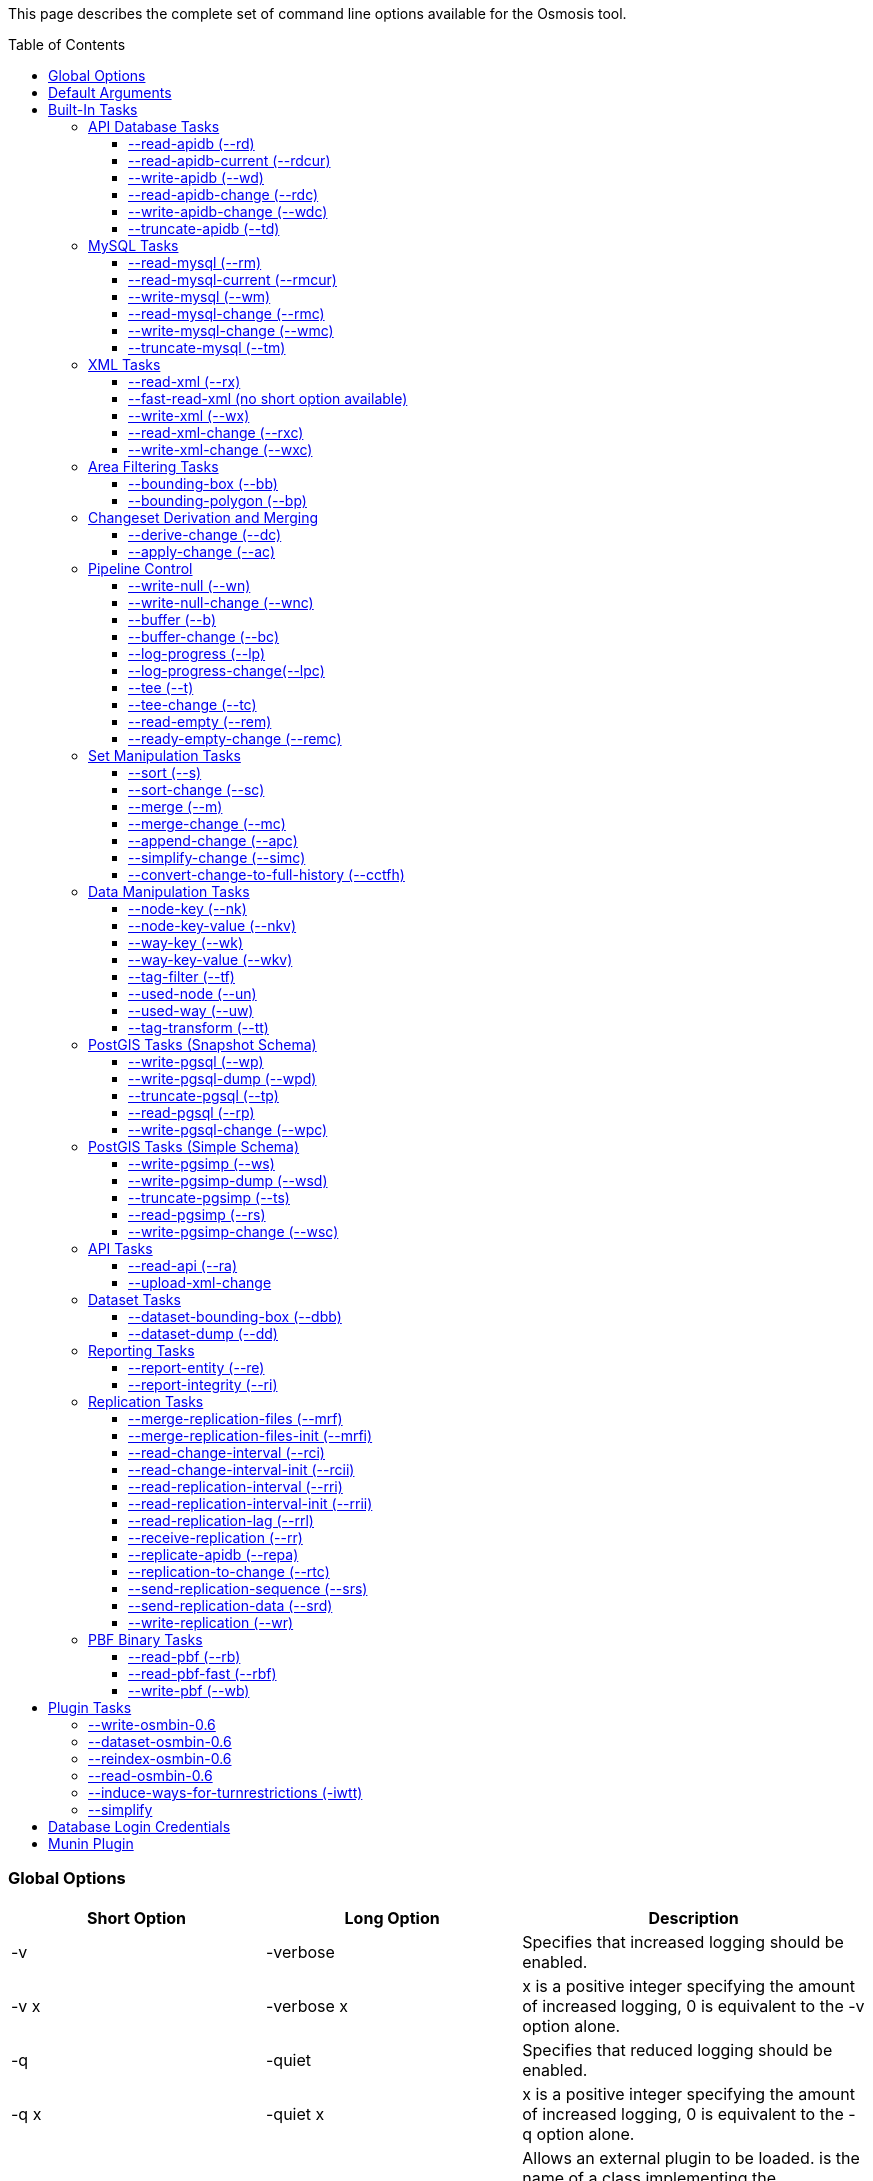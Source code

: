 :toc: macro
:toclevels: 4

This page describes the complete set of command line options available
for the Osmosis tool.

toc::[]

Global Options
~~~~~~~~~~~~~~

[cols=",,",options="header",]
|=======================================================================
|Short Option |Long Option |Description
|-v |-verbose |Specifies that increased logging should be enabled.

|-v x |-verbose x |x is a positive integer specifying the amount of
increased logging, 0 is equivalent to the -v option alone.

|-q |-quiet |Specifies that reduced logging should be enabled.

|-q x |-quiet x |x is a positive integer specifying the amount of
increased logging, 0 is equivalent to the -q option alone.

|-p |-plugin |Allows an external plugin to be loaded. is the name of a
class implementing the com.bretth.osmosis.core.plugin.PluginLoader
interface. This option may be specified multiple times to load multiple
plugins.
|=======================================================================

Default Arguments
~~~~~~~~~~~~~~~~~

Some tasks can accept un-named or "default" arguments. In the tasks
description, the argument name will be followed by "(default)".

For example, the --read-xml task has a file argument which may be
unnamed. The following two command lines are equivalent.

....
osmosis --read-xml file=myfile.osm --write-null
....

....
osmosis --read-xml myfile.osm --write-null
....

Built-In Tasks
~~~~~~~~~~~~~~

All tasks default to 0.6 versions from release 0.31 onwards.

0.6 tasks were first introduced in release 0.30. 0.5 tasks were dropped
as of version 0.36. 0.4 tasks were dropped as of version 0.22.

API Database Tasks
^^^^^^^^^^^^^^^^^^

The tasks are to be used with the schema that backs the OSM API. These
tasks support the 0.6 database only, and support both PostgreSQL and
MySQL variants. It is highly recommended to use PostgreSQL due to the
better testing it receives.

--read-apidb (--rd)
+++++++++++++++++++

Reads the contents of an API database at a specific point in time.

[cols=",",options="header",]
|=====================================
|Pipe |Description
|outPipe.0 |Produces an entity stream.
|=====================================

[cols=",,,",options="header",]
|=======================================================================
|Option |Description |Valid Values |Default Value
|authFile a| | |N/A

|host |The database host server. | |localhost

|database |The database instance. | |osm

|user |The database user name. | |osm

|password |The database password. | |(blank)

|dbType |The type of database being used. |postgresql, mysql |postgresql

|validateSchemaVersion |If yes is specified, the task will validate the
current schema version before accessing the database. |yes, no |no

|allowIncorrectSchemaVersion |If validateSchemaVersion is yes, this
option controls the result of a schema version check failure. If this
option is yes, a warning is displayed and execution continues. If this
option is no, an error is displayed and the program aborts. |yes, no
|yes

|readAllUsers |If set to yes, the user public edit flag will be ignored
and user information will be attached to every entity. |yes, no |no

|snapshotInstant |Defines the point in time for which to produce a data
snapshot. |format is "yyyy-MM-dd_HH:mm:ss" |(now)
|=======================================================================

--read-apidb-current (--rdcur)
++++++++++++++++++++++++++++++

Reads the current contents of an API database. Note that this task
cannot be used as a starting point for replication because it does not
produce a consistent snapshot.

[cols=",",options="header",]
|=====================================
|Pipe |Description
|outPipe.0 |Produces an entity stream.
|=====================================

[cols=",,,",options="header",]
|=======================================================================
|Option |Description |Valid Values |Default Value
|authFile a| | |N/A

|host |The database host server. | |localhost

|database |The database instance. | |osm

|user |The database user name. | |osm

|password |The database password. | |(blank)

|dbType |The type of database being used. |postgresql, mysql |postgresql

|validateSchemaVersion |If yes is specified, the task will validate the
current schema version before accessing the database. |yes, no |yes

|allowIncorrectSchemaVersion |If validateSchemaVersion is yes, this
option controls the result of a schema version check failure. If this
option is yes, a warning is displayed and execution continues. If this
option is no, an error is displayed and the program aborts. |yes, no
|yes

|readAllUsers |If set to yes, the user public edit flag will be ignored
and user information will be attached to every entity. |yes, no |no
|=======================================================================

--write-apidb (--wd)
++++++++++++++++++++

Populates an empty API database.

[cols=",",options="header",]
|====================================
|Pipe |Description
|inPipe.0 |Consumes an entity stream.
|====================================

[cols=",,,",options="header",]
|=======================================================================
|Option |Description |Valid Values |Default Value
|authFile a| | |N/A

|host |The database host server. | |localhost

|database |The database instance. | |osm

|user |The database user name. | |osm

|password |The database password. | |(blank)

|dbType |The type of database being used. (supported in revisions >=
15078, versions > 3.1) |postgresql, mysql |postgresql

|validateSchemaVersion |If yes is specified, the task will validate the
current schema version before accessing the database. |yes, no |yes

|allowIncorrectSchemaVersion |If validateSchemaVersion is yes, this
option controls the result of a schema version check failure. If this
option is yes, a warning is displayed and execution continues. If this
option is no, an error is displayed and the program aborts. |yes, no
|yes

|lockTables |If yes is specified, tables will be locked during the
import. This provides measurable performance improvements but prevents
concurrent queries. |yes, no |yes

|populateCurrentTables |If yes is specified, the current tables will be
populated after the initial history table population. If only history
tables are required, this reduces the import time by approximately 80%.
|yes, no |yes
|=======================================================================

--read-apidb-change (--rdc)
+++++++++++++++++++++++++++

Reads the changes for a specific time interval from an API database.

[cols=",",options="header",]
|====================================
|Pipe |Description
|outPipe.0 |Produces a change stream.
|====================================

[cols=",,,",options="header",]
|=======================================================================
|Option |Description |Valid Values |Default Value
|authFile a| | |N/A

|host |The database host server. | |localhost

|database |The database instance. | |osm

|user |The database user name. | |osm

|password |The database password. | |(blank)

|dbType |The type of database being used. |postgresql, mysql |postgresql

|validateSchemaVersion |If yes is specified, the task will validate the
current schema version before accessing the database. |yes, no |yes

|allowIncorrectSchemaVersion |If validateSchemaVersion is yes, this
option controls the result of a schema version check failure. If this
option is yes, a warning is displayed and execution continues. If this
option is no, an error is displayed and the program aborts. |yes, no
|yes

|readAllUsers |If set to yes, the user public edit flag will be ignored
and user information will be attached to every entity. |yes, no |no

|intervalBegin |Defines the beginning of the interval for which to
produce a change set. |format is "yyyy-MM-dd_HH:mm:ss" |(1970)

|intervalEnd |Defines the end of the interval for which to produce a
change set. |format is "yyyy-MM-dd_HH:mm:ss" |(now)

|readFullHistory |0.6 only. If set to yes, complete history for the
specified time interval is produced instead of a single change per
entity modified in that interval. This is not useful for standard
changesets, it is useful if a database replica with full history is
being produced. Change files produced using this option will likely not
be able to be processed by most tools supporting the *.osc file format.
|yes, no |no
|=======================================================================

--write-apidb-change (--wdc)
++++++++++++++++++++++++++++

Applies a changeset to an existing populated API database.

[cols=",",options="header",]
|===================================
|Pipe |Description
|inPipe.0 |Consumes a change stream.
|===================================

[cols=",,,",options="header",]
|=======================================================================
|Option |Description |Valid Values |Default Value
|authFile a| | |N/A

|host |The database host server. | |localhost

|database |The database instance. | |osm

|user |The database user name. | |osm

|password |The database password. | |(blank)

|dbType |The type of database being used. |postgresql, mysql |postgresql

|validateSchemaVersion |If yes is specified, the task will validate the
current schema version before accessing the database. |yes, no |yes

|allowIncorrectSchemaVersion |If validateSchemaVersion is yes, this
option controls the result of a schema version check failure. If this
option is yes, a warning is displayed and execution continues. If this
option is no, an error is displayed and the program aborts. |yes, no
|yes

|populateCurrentTables |If yes is specified, the current tables will be
populated after the initial history table population. This is useful if
only history tables were populated during import. |yes, no |yes
|=======================================================================

--truncate-apidb (--td)
+++++++++++++++++++++++

Truncates all current and history tables in an API database.

[cols=",",options="header",]
|=================
|Pipe |Description
|no pipes
|=================

[cols=",,,",options="header",]
|=======================================================================
|Option |Description |Valid Values |Default Value
|authFile a| | |N/A

|host |The database host server. | |localhost

|database |The database instance. | |osm

|user |The database user name. | |osm

|password |The database password. | |(blank)

|dbType |The type of database being used. |postgresql, mysql |postgresql

|validateSchemaVersion |If yes is specified, the task will validate the
current schema version before accessing the database. |yes, no |yes

|allowIncorrectSchemaVersion |If validateSchemaVersion is yes, this
option controls the result of a schema version check failure. If this
option is yes, a warning is displayed and execution continues. If this
option is no, an error is displayed and the program aborts. |yes, no
|yes
|=======================================================================

MySQL Tasks
^^^^^^^^^^^

The MySQL tasks are to be used with the MySQL schema that backs the OSM
API. Please note that there are no 0.6 versions of these tasks. Instead,
they are replaced with the "apidb" tasks.

--read-mysql (--rm)
+++++++++++++++++++

Reads the contents of a MySQL database at a specific point in time.

[cols=",",options="header",]
|=====================================
|Pipe |Description
|outPipe.0 |Produces an entity stream.
|=====================================

[cols=",,,",options="header",]
|=======================================================================
|Option |Description |Valid Values |Default Value
|authFile a| | |N/A

|host |The database host server. | |localhost

|database |The database instance. | |osm

|user |The database user name. | |osm

|password |The database password. | |(blank)

|validateSchemaVersion |If yes is specified, the task will validate the
current schema version before accessing the database. |yes, no |yes

|allowIncorrectSchemaVersion |If validateSchemaVersion is yes, this
option controls the result of a schema version check failure. If this
option is yes, a warning is displayed and execution continues. If this
option is no, an error is displayed and the program aborts. |yes, no
|yes

|readAllUsers |If set to yes, the user public edit flag will be ignored
and user information will be attached to every entity. |yes, no |no

|snapshotInstant |Defines the point in time for which to produce a data
snapshot. |format is "yyyy-MM-dd_HH:mm:ss" |(now)
|=======================================================================

--read-mysql-current (--rmcur)
++++++++++++++++++++++++++++++

Reads the current contents of a MySQL database. Note that this task
cannot be used as a starting point for replication because it does not
produce a consistent snapshot.

[cols=",",options="header",]
|=====================================
|Pipe |Description
|outPipe.0 |Produces an entity stream.
|=====================================

[cols=",,,",options="header",]
|=======================================================================
|Option |Description |Valid Values |Default Value
|authFile a| | |N/A

|host |The database host server. | |localhost

|database |The database instance. | |osm

|user |The database user name. | |osm

|password |The database password. | |(blank)

|validateSchemaVersion |If yes is specified, the task will validate the
current schema version before accessing the database. |yes, no |yes

|allowIncorrectSchemaVersion |If validateSchemaVersion is yes, this
option controls the result of a schema version check failure. If this
option is yes, a warning is displayed and execution continues. If this
option is no, an error is displayed and the program aborts. |yes, no
|yes

|readAllUsers |If set to yes, the user public edit flag will be ignored
and user information will be attached to every entity. |yes, no |no
|=======================================================================

--write-mysql (--wm)
++++++++++++++++++++

Populates an empty MySQL database.

[cols=",",options="header",]
|====================================
|Pipe |Description
|inPipe.0 |Consumes an entity stream.
|====================================

[cols=",,,",options="header",]
|=======================================================================
|Option |Description |Valid Values |Default Value
|authFile a| | |N/A

|host |The database host server. | |localhost

|database |The database instance. | |osm

|user |The database user name. | |osm

|password |The database password. | |(blank)

|validateSchemaVersion |If yes is specified, the task will validate the
current schema version before accessing the database. |yes, no |yes

|allowIncorrectSchemaVersion |If validateSchemaVersion is yes, this
option controls the result of a schema version check failure. If this
option is yes, a warning is displayed and execution continues. If this
option is no, an error is displayed and the program aborts. |yes, no
|yes

|lockTables |If yes is specified, tables will be locked during the
import. This provides measurable performance improvements but prevents
concurrent queries. |yes, no |yes

|populateCurrentTables |If yes is specified, the current tables will be
populated after the initial history table population. If only history
tables are required, this reduces the import time by approximately 80%.
|yes, no |yes
|=======================================================================

--read-mysql-change (--rmc)
+++++++++++++++++++++++++++

Reads the changes for a specific time interval from a MySQL database.

[cols=",",options="header",]
|====================================
|Pipe |Description
|outPipe.0 |Produces a change stream.
|====================================

[cols=",,,",options="header",]
|=======================================================================
|Option |Description |Valid Values |Default Value
|authFile a| | |N/A

|host |The database host server. | |localhost

|database |The database instance. | |osm

|user |The database user name. | |osm

|password |The database password. | |(blank)

|validateSchemaVersion |If yes is specified, the task will validate the
current schema version before accessing the database. |yes, no |yes

|allowIncorrectSchemaVersion |If validateSchemaVersion is yes, this
option controls the result of a schema version check failure. If this
option is yes, a warning is displayed and execution continues. If this
option is no, an error is displayed and the program aborts. |yes, no
|yes

|readAllUsers |If set to yes, the user public edit flag will be ignored
and user information will be attached to every entity. |yes, no |no

|intervalBegin |Defines the beginning of the interval for which to
produce a change set. |format is "yyyy-MM-dd_HH:mm:ss" |(1970)

|intervalEnd |Defines the end of the interval for which to produce a
change set. |format is "yyyy-MM-dd_HH:mm:ss" |(now)

|readFullHistory |0.6 only. If set to yes, complete history for the
specified time interval is produced instead of a single change per
entity modified in that interval. This is not useful for standard
changesets, it is useful if a database replica with full history is
being produced. Change files produced using this option will likely not
be able to be processed by most tools supporting the *.osc file format.
|yes, no |no
|=======================================================================

--write-mysql-change (--wmc)
++++++++++++++++++++++++++++

Applies a changeset to an existing populated MySQL database.

[cols=",",options="header",]
|===================================
|Pipe |Description
|inPipe.0 |Consumes a change stream.
|===================================

[cols=",,,",options="header",]
|=======================================================================
|Option |Description |Valid Values |Default Value
|authFile a| | |N/A

|host |The database host server. | |localhost

|database |The database instance. | |osm

|user |The database user name. | |osm

|password |The database password. | |(blank)

|validateSchemaVersion |If yes is specified, the task will validate the
current schema version before accessing the database. |yes, no |yes

|allowIncorrectSchemaVersion |If validateSchemaVersion is yes, this
option controls the result of a schema version check failure. If this
option is yes, a warning is displayed and execution continues. If this
option is no, an error is displayed and the program aborts. |yes, no
|yes

|populateCurrentTables |If yes is specified, the current tables will be
populated after the initial history table population. This is useful if
only history tables were populated during import. |yes, no |yes
|=======================================================================

--truncate-mysql (--tm)
+++++++++++++++++++++++

Truncates all current and history tables in a MySQL database.

[cols=",",options="header",]
|=================
|Pipe |Description
|no pipes
|=================

[cols=",,,",options="header",]
|=======================================================================
|Option |Description |Valid Values |Default Value
|authFile a| | |N/A

|host |The database host server. | |localhost

|database |The database instance. | |osm

|user |The database user name. | |osm

|password |The database password. | |(blank)

|validateSchemaVersion |If yes is specified, the task will validate the
current schema version before accessing the database. |yes, no |yes

|allowIncorrectSchemaVersion |If validateSchemaVersion is yes, this
option controls the result of a schema version check failure. If this
option is yes, a warning is displayed and execution continues. If this
option is no, an error is displayed and the program aborts. |yes, no
|yes
|=======================================================================

XML Tasks
^^^^^^^^^

The xml tasks are used to read and write "osm" data files and "osc"
changeset files.

--read-xml (--rx)
+++++++++++++++++

Reads the current contents of an OSM XML file.

[cols=",",options="header",]
|=====================================
|Pipe |Description
|outPipe.0 |Produces an entity stream.
|=====================================

[cols=",,,",options="header",]
|=======================================================================
|Option |Description |Valid Values |Default Value
|file (default) |The name of the osm file to be read, "-" means STDIN. |
|dump.osm

|enableDateParsing |If set to yes, the dates in the osm xml file will be
parsed, otherwise all dates will be set to a single time approximately
equal to application startup. Setting this to no is only useful if the
input file doesn't contain timestamps. It used to improve performance
but date parsing now incurs low overhead. |yes, no |yes

|compressionMethod |Specifies the compression method that has been used
to compress the file. If "auto" is specified, the compression method
will be automatically determined from the file name (*.gz=gzip,
*.bz2=bzip2). |auto, none, gzip, bzip2 |auto
|=======================================================================

--fast-read-xml (no short option available)
+++++++++++++++++++++++++++++++++++++++++++

0.6 only. As per the --read-xml task but using a STAX XML parser instead
of SAX for improved performance. This has undergone solid testing and
should be reliable but all xml processing tasks have not yet been
re-written to use the new implementation thus is not the default yet.

--write-xml (--wx)
++++++++++++++++++

Writes data to an OSM XML file.

[cols=",",options="header",]
|====================================
|Pipe |Description
|inPipe.0 |Consumes an entity stream.
|====================================

[cols=",,,",options="header",]
|=======================================================================
|Option |Description |Valid Values |Default Value
|file (default) |The name of the osm file to be written, "-" means
STDOUT. | |dump.osm

|compressionMethod |Specifies the compression method that has been used
to compress the file. If "auto" is specified, the compression method
will be automatically determined from the file name (*.gz=gzip,
*.bz2=bzip2). |auto, none, gzip, bzip2 |auto
|=======================================================================

--read-xml-change (--rxc)
+++++++++++++++++++++++++

Reads the contents of an OSM XML change file.

[cols=",",options="header",]
|====================================
|Pipe |Description
|outPipe.0 |Produces a change stream.
|====================================

[cols=",,,",options="header",]
|=======================================================================
|Option |Description |Valid Values |Default Value
|file (default) |The name of the osm change file to be read, "-" means
STDIN. | |change.osc

|enableDateParsing |If set to yes, the dates in the osm xml file will be
parsed, otherwise all dates will be set to a single time approximately
equal to application startup. Setting this to no is only useful if the
input file doesn't contain timestamps. It used to improve performance
but date parsing now incurs low overhead. |yes, no |yes

|compressionMethod |Specifies the compression method that has been used
to compress the file. If "auto" is specified, the compression method
will be automatically determined from the file name (*.gz=gzip,
*.bz2=bzip2). |auto, none, gzip, bzip2 |auto
|=======================================================================

--write-xml-change (--wxc)
++++++++++++++++++++++++++

Writes changes to an OSM XML change file.

[cols=",",options="header",]
|===================================
|Pipe |Description
|inPipe.0 |Consumes a change stream.
|===================================

[cols=",,,",options="header",]
|=======================================================================
|Option |Description |Valid Values |Default Value
|file (default) |The name of the osm change file to be written, "-"
means STDOUT. | |change.osc

|compressionMethod |Specifies the compression method that has been used
to compress the file. If "auto" is specified, the compression method
will be automatically determined from the file name (*.gz=gzip,
*.bz2=bzip2). |auto, none, gzip, bzip2 |auto
|=======================================================================

Area Filtering Tasks
^^^^^^^^^^^^^^^^^^^^

These tasks can be used to retrieve data by filtering based on the
location of interest.

--bounding-box (--bb)
+++++++++++++++++++++

Extracts data within a specific bounding box defined by lat/lon
coordinates.

See also : Osmosis#Extracting_bounding_boxes

[cols=",",options="header",]
|=====================================
|Pipe |Description
|inPipe.0 |Consumes an entity stream.
|outPipe.0 |Produces an entity stream.
|=====================================

[cols=",,,",options="header",]
|=======================================================================
|Option |Description |Valid Values |Default Value
|left |The longitude of the left edge of the box. |-180 to 180 |-180

|right |The longitude of the right edge of the box. |-180 to 180 |180

|top |The latitude of the top edge of the box. |-90 to 90 |90

|bottom |The latitude of the bottom edge of the box. |-90 to 90 |-90

|x1 |Slippy map coordinate of the left edge of the box | |

|y1 |Slippy map coordinate of the top edge of the box | |

|x2 |Slippy map coordinate of the right edge of the box | |x1

|y2 |Slippy map coordinate of the bottom edge of the box | |y1

|zoom |Slippy map zoom | |12

|completeWays |Include all available nodes for ways which have at least
one node in the bounding box. Supersedes cascadingRelations. |yes, no
|no

|completeRelations |Include all available relations which are members of
relations which have at least one member in the bounding box. Implies
completeWays. Supersedes cascadingRelations. |yes, no |no

|cascadingRelations |If a relation is selected for inclusion, always
include all its parents as well. Without this flag, whether or not the
parent of an included relation is included can depend on the order in
which they appear - if the parent relation is processed but at the time
it is not known that it will become "relevant" by way of a child
relation, then it is not included. With this flag, all relations are
read before a decision is made which ones to include. This flag is not
required, and will be ignored, if either completeWays or
completeRelations is set, as those flags automatically create a
temporary list of all relations and thus allow proper parent selection.
cascadingRelations, however, uses less resources than those options
because it only requires temporary storage for relations. |yes, no |no

|idTrackerType |Specifies the memory mechanism for tracking selected
ids. BitSet is more efficient for very large bounding boxes (where node
count is greater than 1/32 of maximum node id), IdList will be more
efficient for all smaller bounding boxes. Dynamic breaks the overall id
range into small segments and chooses the most efficient of IdList or
BitSet for that interval. |BitSet, IdList, Dynamic |Dynamic

|clipIncompleteEntities |Specifies what the behaviour should be when
entities are encountered that have missing relationships with other
entities. For example, ways with missing nodes, and relations with
missing members. This occurs most often at the boundaries of selection
areas, but may also occur due to referential integrity issues in the
database or inconsistencies in the planet file snapshot creation. If set
to true the entities are modified to remove the missing references,
otherwise they're left intact. |true, false |false
|=======================================================================

If both lat/lon and slippy map coordinates are used then lat/lon
coordinates are overriden by slippy map coordinates.

--bounding-polygon (--bp)
+++++++++++++++++++++++++

Extracts data within a polygon defined by series of lat/lon coordinates
loaded from a polygon file.

The format of the polygon file is described at the
http://www.maproom.psu.edu/dcw/[MapRoom] website, with two exceptions:

* A special extension has been added to this task to support negative
polygons, these are defined by the addition of a "!" character preceding
the name of a polygon header within the file. See an example on the
link:Osmosis/Polygon_Filter_File_Format[ Polygon filter file format]
page to get a better understanding of how to use negative polygons.
* The first coordinate pair in the polygon definition is not, as defined
on the MapRoom site, the polygon centroid; it is the first polygon
point. The centroid coordinates are not required by Osmosis (nor are
they expected but they won't break things if present and counted as part
of the polygon outline).
* An explicit example is provided on the
link:Osmosis/Polygon_Filter_File_Format[ Polygon filter file format]
page.
* You can find some polygons for european countries at
https://svn.openstreetmap.org/applications/utils/osm-extract/polygons/[the
OSM-Subversion]

[cols=",",options="header",]
|=====================================
|Pipe |Description
|inPipe.0 |Consumes an entity stream.
|outPipe.0 |Produces an entity stream.
|=====================================

[cols=",,,",options="header",]
|=======================================================================
|Option |Description |Valid Values |Default Value
|file |The file containing the polygon definition. | |polygon.txt

|completeWays |_See documentation for --bounding-box._ |yes, no |no

|completeRelations |_See documentation for --bounding-box._ |yes, no |no

|cascadingRelations |_See documentation for --bounding-box._ |yes, no
|no

|idTrackerType |_See documentation for --bounding-box._ |BitSet, IdList,
Dynamic |Dynamic

|clipIncompleteEntities |_See documentation for --bounding-box._ |true,
false |false
|=======================================================================

Changeset Derivation and Merging
^^^^^^^^^^^^^^^^^^^^^^^^^^^^^^^^

These tasks provide the glue between osm and osc files by allowing
changes to be derived from and merged into osm files.

--derive-change (--dc)
++++++++++++++++++++++

Compares two data sources and produces a changeset of the differences.

Note that this task requires both input streams to be sorted first by
type then by id.

[cols=",",options="header",]
|====================================
|Pipe |Description
|inPipe.0 |Consumes an entity stream.
|inPipe.1 |Consumes an entity stream.
|outPipe.0 |Produces a change stream.
|====================================

[cols=",,,",options="header",]
|=======================================================================
|Option |Description |Valid Values |Default Value
|bufferCapacity |The size of the input buffers. This is defined in terms
of the number of entity objects to be stored. An entity corresponds to
an OSM type such as a node. |positive integers |20
|=======================================================================

--apply-change (--ac)
+++++++++++++++++++++

Applies a change stream to a data stream.

Note that this task requires both input streams to be sorted first by
type then by id.

[cols=",",options="header",]
|=====================================
|Pipe |Description
|inPipe.0 |Consumes an entity stream.
|inPipe.1 |Consumes a change stream.
|outPipe.0 |Produces an entity stream.
|=====================================

[cols=",,,",options="header",]
|=======================================================================
|Option |Description |Valid Values |Default Value
|bufferCapacity |The size of the input buffer. This is defined in terms
of the number of entity objects to be stored. An entity corresponds to
an OSM type such as a node. |positive integers |20
|=======================================================================

Pipeline Control
^^^^^^^^^^^^^^^^

These tasks allow the pipeline structure to be manipulated. These tasks
do not perform any manipulation of the data flowing through the
pipeline.

--write-null (--wn)
+++++++++++++++++++

Discards all input data. This is useful for osmosis performance testing
and for testing the integrity of input files.

[cols=",",options="header",]
|====================================
|Pipe |Description
|inPipe.0 |Consumes an entity stream.
|====================================

[cols=",,,",options="header",]
|================================================
|Option |Description |Valid Values |Default Value
|no arguments | | |
|================================================

--write-null-change (--wnc)
+++++++++++++++++++++++++++

Discards all input change data. This is useful for osmosis performance
testing and for testing the integrity of input files.

[cols=",",options="header",]
|===================================
|Pipe |Description
|inPipe.0 |Consumes a change stream.
|===================================

[cols=",,,",options="header",]
|================================================
|Option |Description |Valid Values |Default Value
|no arguments | | |
|================================================

--buffer (--b)
++++++++++++++

Allows the pipeline processing to be split across multiple threads. The
thread for the input task will post data into a buffer of fixed capacity
and block when the buffer fills. This task creates a new thread that
reads from the buffer and blocks if no data is available. This is useful
if multiple CPUs are available and multiple tasks consume significant
CPU.

[cols=",",options="header",]
|=====================================
|Pipe |Description
|inPipe.0 |Consumes an entity stream.
|outPipe.0 |Produces an entity stream.
|=====================================

[cols=",,,",options="header",]
|=======================================================================
|Option |Description |Valid Values |Default Value
|bufferCapacity (default) |The size of the storage buffer. This is
defined in terms of the number of entity objects to be stored. An entity
corresponds to an OSM type such as a node. | |100
|=======================================================================

--buffer-change (--bc)
++++++++++++++++++++++

As per --buffer but for a change stream.

[cols=",",options="header",]
|====================================
|Pipe |Description
|inPipe.0 |Consumes a change stream.
|outPipe.0 |Produces a change stream.
|====================================

[cols=",,,",options="header",]
|=======================================================================
|Option |Description |Valid Values |Default Value
|bufferCapacity (default) |The size of the storage buffer. This is
defined in terms of the number of change objects to be stored. A change
object consists of a single entity with an associated action. | |100
|=======================================================================

--log-progress (--lp)
+++++++++++++++++++++

Logs progress information using jdk logging at info level at regular
intervals. This can be inserted into the pipeline to allow the progress
of long running tasks to be tracked.

[cols=",",options="header",]
|=====================================
|Pipe |Description
|inPipe.0 |Consumes an entity stream.
|outPipe.0 |Produces an entity stream.
|=====================================

[cols=",,,",options="header",]
|=======================================================================
|Option |Description |Valid Values |Default Value
|interval |The time interval between updates in seconds. | |5

|label |A label that the log messages of this particular logger will be
prefixed with. | |_empty string_
|=======================================================================

--log-progress-change(--lpc)
++++++++++++++++++++++++++++

Logs progress of a change stream using jdk logging at info level at
regular intervals. This can be inserted into the pipeline to allow the
progress of long running tasks to be tracked.

[cols=",",options="header",]
|====================================
|Pipe |Description
|inPipe.0 |Consumes a change stream.
|outPipe.0 |Produces a change stream.
|====================================

[cols=",,,",options="header",]
|=======================================================================
|Option |Description |Valid Values |Default Value
|interval |The time interval between updates in seconds. | |5

|label |A label that the log messages of this particular logger will be
prefixed with. | |_empty string_
|=======================================================================

--tee (--t)
+++++++++++

Receives a single stream of data and sends it to multiple destinations.
This is useful if you wish to read a single source of data and apply
multiple operations on it.

[cols=",",options="header",]
|=======================================================================
|Pipe |Description
|inPipe.0 |Consumes an entity stream.

|outPipe.0 |Produces an entity stream.

|... |

|outPipe.n-1 (where n is the number of outputs specified) |Produces an
entity stream.
|=======================================================================

[cols=",,,",options="header",]
|=======================================================================
|Option |Description |Valid Values |Default Value
|outputCount (default) |The number of destinations to write this data
to. | |2
|=======================================================================

--tee-change (--tc)
+++++++++++++++++++

Receives a single stream of change data and sends it to multiple
destinations. This is useful if you wish to read a single source of
change data and apply multiple operations on it.

[cols=",",options="header",]
|=======================================================================
|Pipe |Description
|inPipe.0 |Consumes a change stream.

|outPipe.0 |Produces a change stream.

|... |

|outPipe.n-1 (where n is the number of outputs specified) |Produces a
change stream.
|=======================================================================

[cols=",,,",options="header",]
|=======================================================================
|Option |Description |Valid Values |Default Value
|outputCount (default) |The number of destinations to write this data
to. | |2
|=======================================================================

--read-empty (--rem)
++++++++++++++++++++

Produces an empty entity stream. This may be used in conjunction with
the --merge task to convert a change stream to an entity stream.

[cols=",",options="header",]
|=====================================
|Pipe |Description
|outPipe.0 |Produces an entity stream.
|=====================================

[cols=",,,",options="header",]
|================================================
|Option |Description |Valid Values |Default Value
|no arguments | | |
|================================================

--ready-empty-change (--remc)
+++++++++++++++++++++++++++++

Produces an empty change stream.

[cols=",",options="header",]
|====================================
|Pipe |Description
|outPipe.0 |Produces a change stream.
|====================================

Set Manipulation Tasks
^^^^^^^^^^^^^^^^^^^^^^

These tasks allow bulk operations to be performed which operate on a
combination of data streams allowing them to be combined or re-arranged
in some way.

--sort (--s)
++++++++++++

Sorts all data in an entity stream according to a specified ordering.
This uses a file-based merge sort keeping memory usage to a minimum and
allowing arbitrarily large data sets to be sorted.

[cols=",",options="header",]
|=====================================
|Pipe |Description
|inPipe.0 |Consumes an entity stream.
|outPipe.0 |Produces an entity stream.
|=====================================

[cols=",,,",options="header",]
|=======================================================================
|Option |Description |Valid Values |Default Value
|type (default) |The ordering to apply to the data. a|
* TypeThenId - This specifies to sort by the entity type (eg. nodes
before ways), then by the entity id. This is the ordering a planet file
contains.

 |TypeThenId
|=======================================================================

--sort-change (--sc)
++++++++++++++++++++

Sorts all data in a change stream according to a specified ordering.
This uses a file-based merge sort keeping memory usage to a minimum and
allowing arbitrarily large data sets to be sorted.

[cols=",",options="header",]
|====================================
|Pipe |Description
|inPipe.0 |Consumes a change stream.
|outPipe.0 |Produces a change stream.
|====================================

[cols=",,,",options="header",]
|=======================================================================
|Option |Description |Valid Values |Default Value
|type (default) |The ordering to apply to the data. a|
* streamable - This specifies to sort by the entity type (eg. nodes
before ways), then by the entity id. This allows a change to be applied
to an xml file.
* seekable - This sorts data so that it can be applied to a database
without violating referential integrity.

 |streamable
|=======================================================================

--merge (--m)
+++++++++++++

Merges the contents of two data sources together.

Note that this task requires both input streams to be sorted first by
type then by id.

[cols=",",options="header",]
|=====================================
|Pipe |Description
|inPipe.0 |Consumes an entity stream.
|inPipe.1 |Consumes an entity stream.
|outPipe.0 |Produces an entity stream.
|=====================================

[cols=",,,",options="header",]
|=======================================================================
|Option |Description |Valid Values |Default Value
|conflictResolutionMethod |The method to use for resolving conflicts
between data from the two sources. a|
* version - Choose the entity with the highest version, and second input
source if both versions are identical.
* timestamp - Choose the entity with the newest timestamp.
* lastSource - Choose the entity from the second input source.

 |version

|bufferCapacity |The size of the input buffers. This is defined in terms
of the number of entity objects to be stored. An entity corresponds to
an OSM type such as a node. |positive integers |20

|boundRemovedAction |Specifies what to do if the merge task suppresses
the output of the Bound entity into the resulting stream (see below). a|
* ignore - Continue processing quietly.
* warn - Continue processing but emit a warning to the log.
* fail - Stop processing.

 |warn
|=======================================================================

Bound entity processing

Since version 0.40, this task has special handling for the Bound
entities which occur at the beginning of the stream. The processing
happens as follows:

1.  If neither of the source streams have a Bound entity, no Bound
entity is emitted to the output stream.
2.  If both sources have a Bound entity, a Bound entity which
corresponds to the _union_ of the two source Bounds will be emitted to
the output stream.
3.  If one source does have a Bound entity but the other doesn't:
1.  If the source that doesn't have a Bound is empty (no entities
whatsoever), the original Bound of the first source is passed through to
the output stream.
2.  If the source that doesn't have a Bound is not empty, _no Bound is
emitted to the output stream_. Additionally, the action specified by the
"boundRemovedAction" keyword argument (see above) is taken.

--merge-change (--mc)
+++++++++++++++++++++

Merges the contents of two changesets together.

Note that this task requires both input streams to be sorted first by
type then by id.

[cols=",",options="header",]
|====================================
|Pipe |Description
|inPipe.0 |Consumes a change stream.
|inPipe.1 |Consumes a change stream.
|outPipe.0 |Produces a change stream.
|====================================

[cols=",,,",options="header",]
|=======================================================================
|Option |Description |Valid Values |Default Value
|conflictResolutionMethod |The method to use for resolving conflicts
between data from the two sources. a|
* version - Choose the entity with the highest version, and second input
source if both versions are identical.
* timestamp - Choose the entity with the newest timestamp.
* lastSource - Choose the entity from the second input source.

 |version
|=======================================================================

--append-change (--apc)
+++++++++++++++++++++++

Combines multiple change streams into a single change stream. The data
from each input is consumed in sequence so that the result is a
concatenation of data from each source. This output stream stream will
be unsorted and may need to be fed through a --sort-change task.

This task is intended for use with full history change files. If delta
change files are being used (ie. only one change per entity per file),
then the --merge-change task may be more appropriate.

[cols=",",options="header",]
|=====================================
|Pipe |Description
|inPipe.0 |Consumes a change stream.
|...
|inPipe.n-1 |Consumes a change stream.
|outPipe.0 |Produces a change stream.
|=====================================

[cols=",,,",options="header",]
|=======================================================================
|Option |Description |Valid Values |Default Value
|sourceCount |The number of change streams to be appended. |A positive
integer. |2

|bufferCapacity |The size of the input buffers. This is defined in terms
of the number of entity objects to be stored. An entity corresponds to
an OSM type such as a node. |positive integers |20
|=======================================================================

--simplify-change (--simc)
++++++++++++++++++++++++++

Collapses a "full-history" change stream into a "delta" change stream.
The result of this operation is a change stream guaranteed to contain a
maximum of one change per entity.

For example, if an entity is created and modified in a single change
file, this task will modify it to be a single create operation with the
data of the modify operation.

[cols=",",options="header",]
|====================================
|Pipe |Description
|inPipe.0 |Consumes a change stream.
|outPipe.0 |Produces a change stream.
|====================================

[cols=",,,",options="header",]
|================================================
|Option |Description |Valid Values |Default Value
|N/A | | |
|================================================

--convert-change-to-full-history (--cctfh)
++++++++++++++++++++++++++++++++++++++++++

Translates a change stream into a "full-history" stream (an entity
stream potentially containing multiple entity versions; `visible` is
available in the "meta tags".

[cols=",",options="header",]
|=====================================
|Pipe |Description
|inPipe.0 |Consumes a change stream.
|outPipe.0 |Produces an entity stream.
|=====================================

[cols=",,,",options="header",]
|================================================
|Option |Description |Valid Values |Default Value
|N/A | | |
|================================================

Data Manipulation Tasks
^^^^^^^^^^^^^^^^^^^^^^^

These tasks allow the entities being passed through the pipeline to be
manipulated.

--node-key (--nk)
+++++++++++++++++

Given a list of "key" tags, this filter passes on only those nodes that
have at least one of those tags set.

Note that this filter only operates on nodes. All ways and relations are
filtered out.

This filter will only be available with version >= 0.30 (or the master
development branch).

[cols=",",options="header",]
|=====================================
|Pipe |Description
|inPipe.0 |Consumes an entity stream.
|outPipe.0 |Produces an entity stream.
|=====================================

[cols=",,,",options="header",]
|====================================================
|Option |Description |Valid Values |Default Value
|keyList |Comma-separated list of desired keys | |N/A
|====================================================

--node-key-value (--nkv)
++++++++++++++++++++++++

Given a list of "key.value" tags, this filter passes on only those nodes
that have at least one of those tags set.

Note that this filter only operates on nodes. All ways and relations are
filtered out.

This filter will only be available with version >= 0.30 (or the master
development branch).

[cols=",",options="header",]
|=====================================
|Pipe |Description
|inPipe.0 |Consumes an entity stream.
|outPipe.0 |Produces an entity stream.
|=====================================

[cols=",,,",options="header",]
|=======================================================================
|Option |Description |Valid Values |Default Value
|keyValueList |Comma-separated list of desired key.value combinations |
|N/A

|keyValueListFile |The file containing the list of desired key.value
combinations, one per line | |N/A
|=======================================================================

--way-key (--wk)
++++++++++++++++

Given a list of "key" tags, this filter passes on only those ways that
have at least one of those tags set.

Note that this filter only operates on ways. All nodes and relations are
passed on unmodified.

This filter is currently only available in (or the master development
branch).

[cols=",",options="header",]
|=====================================
|Pipe |Description
|inPipe.0 |Consumes an entity stream.
|outPipe.0 |Produces an entity stream.
|=====================================

[cols=",,,",options="header",]
|====================================================
|Option |Description |Valid Values |Default Value
|keyList |Comma-separated list of desired keys | |N/A
|====================================================

--way-key-value (--wkv)
+++++++++++++++++++++++

Given a list of "key.value" tags, this filter passes on only those ways
that have at least one of those tags set.

Note that this filter only operates on ways. All nodes and relations are
passed on unmodified.

[cols=",",options="header",]
|=====================================
|Pipe |Description
|inPipe.0 |Consumes an entity stream.
|outPipe.0 |Produces an entity stream.
|=====================================

[cols=",,,",options="header",]
|=======================================================================
|Option |Description |Valid Values |Default Value
|keyValueList |Comma-separated list of desired key.value combinations |
|highway.motorway,highway.motorway_link,highway.trunk,highway.trunk_link
(This applies if both keyValueList and keyValueListFile are missing)

|keyValueListFile |The file containing the list of desired key.value
combinations, one per line | |N/A
|=======================================================================

--tag-filter (--tf)
+++++++++++++++++++

Filters entities based on their type and optionally based on their tags.
Can accept or reject entities that match the filter specification.

[cols=",",options="header",]
|=====================================
|Pipe |Description
|inPipe.0 |Consumes an entity stream.
|outPipe.0 |Produces an entity stream.
|=====================================

[cols=",,,",options="header",]
|=======================================================================
|Option |Description |Valid Values |Default Value
|filter mode (default) |A two-field dash-separated string which
specifies accept/reject behavior and the entity type on which this
filter operates. |accept-nodes, accept-ways, accept-relations,
reject-nodes, reject-ways, reject-relations |empty string
|=======================================================================

All keyword arguments are interpreted as tag patterns in the form
"key=value". When an entity has a tag that matches one of these
patterns, the entity is accepted or rejected according to the filter
mode. Each tag-filter task filters only the entity type specified in its
mode string, passing all other entity types through without touching
them. If no tag patterns are specified, the filter matches all entities
of the given type. Within a particular tag pattern, multiple values can
be specified for a single key using a comma-separated list. The wildcard
value of * (a single asterisk) matches any value.

The value list separator character, key/value separator character, and
wildcard character ( , = * respectively) can be included in keys or
values using the following escape sequences:

[cols=",",options="header",]
|==============================
|Escape sequence |Replaced with
|%a |*
|%c |,
|%e |=
|%s |space
|%% |literal '%' symbol
|==============================

In practice, there are only limited circumstances where you must escape
these characters:

* = must be escaped in tag keys
* , must be escaped in tag values
* * only needs to be escaped for tag values that consist of a single *
* % and space must always be escaped.

Example usage:

....
osmosis \
  --read-xml input.osm \
  --tf accept-ways highway=* \ 
  --tf reject-ways highway=motorway,motorway_link \
  --tf reject-relations \
  --used-node \
  --write-xml output.osm
....

This will keep only ways with tag highway=(anything), then among those
retained ways it will reject the ones where the highway tag has the
value motorway or motorway_link. All relations are discarded, then all
nodes which are not in the ways are discarded. The remaining entities
are written out in XML. In other words, it produces a file containing
all highways except motorways or motorway links, as well as the nodes
that make up those highways.

Note that each each tag-filter task can accept more than one tag
pattern, and will accept/reject an entity if it matches any of those
supplied tag patterns. For example, the following command will produce a
file containing all POI nodes with amenity, sport, or leisure tags:

`osmosis \` +
` --read-pbf switzerland.osm.pbf \` +
` --tf accept-nodes sport=* amenity=* leisure=* \` +
` --tf reject-ways \` +
` --tf reject-relations \` +
` --write-xml switzerland-poi.osm.xml`

You may need to work on two separate entity streams and merge them after
filtering, especially where the used-node task is involved. If both
inputs for the merge are coming from the same thread (e.g. using the tee
task followed by the merge task), Osmosis will experience deadlock and
the operation will never finish. One solution to this deadlock problem
is to read the data in two separate tasks. The following command will
produce an output file containing all amenity nodes, as well as all
motorways and any nodes referenced by the motorways.

....
../osmosis/bin/osmosis \ 
  --rx input.osm \
  --tf reject-relations \
  --tf accept-nodes amenity=* \
  --tf reject-ways \
  \
  --rx input.osm \
  --tf reject-relations \
  --tf accept-ways highway=motorway \
  --used-node \ 
  \
  --merge \
  --wx amenity-and-motorway.osm
....

--used-node (--un)
++++++++++++++++++

Restricts output of nodes to those that are used in ways and relations.

[cols=",",options="header",]
|=====================================
|Pipe |Description
|inPipe.0 |Consumes an entity stream.
|outPipe.0 |Produces an entity stream.
|=====================================

[cols=",,,",options="header",]
|=======================================================================
|Option |Description |Valid Values |Default Value
|idTrackerType |Specifies the memory mechanism for tracking selected
ids. BitSet is more efficient for very large bounding boxes (where node
count is greater than 1/32 of maximum node id), IdList will be more
efficient for all smaller bounding boxes. |BitSet, IdList, Dynamic
|Dynamic
|=======================================================================

--used-way (--uw)
+++++++++++++++++

Restricts output of ways to those that are used in relations.

[cols=",",options="header",]
|=====================================
|Pipe |Description
|inPipe.0 |Consumes an entity stream.
|outPipe.0 |Produces an entity stream.
|=====================================

[cols=",,,",options="header",]
|=======================================================================
|Option |Description |Valid Values |Default Value
|idTrackerType |Specifies the memory mechanism for tracking selected
ids. BitSet is more efficient for very large bounding boxes (where node
count is greater than 1/32 of maximum node id), IdList will be more
efficient for all smaller bounding boxes. |BitSet, IdList, Dynamic
|Dynamic
|=======================================================================

--tag-transform (--tt)
++++++++++++++++++++++

Transform the tags in the input stream according to the rules specified
in a transform file.

More details are available in the Osmosis/TagTransform documentation.

[cols=",",options="header",]
|=====================================
|Pipe |Description
|inPipe.0 |Consumes an entity stream.
|outPipe.0 |Produces an entity stream.
|=====================================

[cols=",,,",options="header",]
|=======================================================================
|Option |Description |Valid Values |Default Value
|file |The name of the file containing the transform description. |
|transform.xml

|stats |The name of a file to output statistics of match hit counts to.
| |N/A
|=======================================================================

PostGIS Tasks (Snapshot Schema)
^^^^^^^^^^^^^^^^^^^^^^^^^^^^^^^

Osmosis provides a PostGIS schema for storing a snapshot of OSM data.
All geo-spatial aspects of the data are stored using PostGIS geometry
data types. Node locations are always stored as a point. Ways are
related to nodes as in the normal API schema, however they may
optionally have bounding box and/or full linestring columns added as
well allowing a full set of geo-spatial operations to be performed on
them.

Note that all tags are stored in hstore columns. If separate tags tables
are required, check the "Simple Schema" tasks instead.

To perform queries on this schema, see link:#Dataset_Tasks[#Dataset
Tasks].

The schema creation scripts can be found in the scripts directory within
the osmosis distribution. These scripts are:

* pgsnapshot_schema_0.6.sql - Builds the minimal schema.
* pgsnapshot_schema_0.6_action.sql - Adds the optional "action" table
which allows derivative tables to be kept up to date when diffs are
applied.
* pgsnapshot_schema_0.6_bbox.sql - Adds the optional bbox column to the
way table.
* pgsnapshot_schema_0.6_linestring.sql - Adds the optional linestring
column to the way table.
* pgsnapshot_load_0.6.sql - A sample data load script suitable for
loading the COPY files created by the --write-pgsql-dump task.

Osmosis_PostGIS_Setup describes a procedure for setting up
Postgresql/PostGIS for use with osmosis.

--write-pgsql (--wp)
++++++++++++++++++++

Populates an empty PostGIS database with a "simple" schema. A schema
creation script is available in the osmosis script directory.

The schema has a number of optional columns and tables that can be
optionally installed with additional schema creation scripts. This task
queries the schema to automatically detect which of those features is
installed.

[cols=",",options="header",]
|====================================
|Pipe |Description
|inPipe.0 |Consumes an entity stream.
|====================================

[cols=",,,",options="header",]
|=======================================================================
|Option |Description |Valid Values |Default Value
|authFile a| | |N/A

|host |The database host server. | |localhost

|database |The database instance. | |osm

|user |The database user name. | |osm

|password |The database password. | |(blank)

|postgresSchema |The database schema to use on Postgresql. This value is
pre-pended to search_path variable. | |(blank)

|validateSchemaVersion |If yes is specified, the task will validate the
current schema version before accessing the database. |yes, no |yes

|allowIncorrectSchemaVersion |If validateSchemaVersion is yes, this
option controls the result of a schema version check failure. If this
option is yes, a warning is displayed and execution continues. If this
option is no, an error is displayed and the program aborts. |yes, no
|yes

|nodeLocationStoreType |This option only takes effect if at least one of
the linestring or bbox columns exists on the ways table. Geometry
builders require knowledge of all node locations. This option specifies
how those nodes are temporarily stored. If you have large amounts of
memory (at least 64GB of system memory, a 64-bit JVM and at least 50GB
of JVM RAM specified with the -Xmx option) you may use the "InMemory"
option. Otherwise you must choose between the "TempFile" option which is
much slower but still faster than relying on the default database
geometry building implementation, or the "CompactTempFile" option which
is more efficient for smaller datasets. |"InMemory", "TempFile",
"CompactTempFile" |"CompactTempFile"

|keepInvalidWays |Invalid ways are ways with less than two nodes in
them. These ways generate invalid linestrings which can cause problems
when running spatial queries. If this option is set to "no" then they
are silently discarded. Note that invalid linestrings can come from
other sources like ways with multiple nodes at the same location, but
these are not currently detected and will be included. |yes, no |yes
|=======================================================================

--write-pgsql-dump (--wpd)
++++++++++++++++++++++++++

Writes a set of data files suitable for loading a PostGIS database with
a "simple" schema using COPY statements. A schema creation script is
available in the osmosis script directory. A load script is also
available which will invoke the COPY statements and update all indexes
and special index support columns appropriately. This option should be
used on large import data (like the planet file), since it is much
faster than --write-pgsql

[cols=",",options="header",]
|====================================
|Pipe |Description
|inPipe.0 |Consumes an entity stream.
|====================================

[cols=",,,",options="header",]
|=======================================================================
|Option |Description |Valid Values |Default Value
|directory |The name of the directory to write the data files into. |
|pgimport

|enableBboxBuilder |If yes is specified, the task will build the bbox
geometry column using a java-based solution instead of running a
post-import query. Using this option provides significant performance
improvements compared to the query approach. |yes, no |no

|enableLinestringBuilder |As per the enableBboxBuilder option but for
the linestring geometry column. |yes, no |no

|nodeLocationStoreType |This option only takes effect if at least one of
the enableBboxBuilder and enableLinestringBuilder options are enabled.
Both geometry builder implementations require knowledge of all node
locations. This option specifies how those nodes are temporarily stored.
If you have large amounts of memory (at least 64GB of system memory, a
64-bit JVM and at least 50GB of JVM RAM specified with the -Xmx option)
you may use the "InMemory" option. Otherwise you must choose between the
"TempFile" option which is much slower but still faster than relying on
the default database geometry building implementation, or the
"CompactTempFile" option which is more efficient for smaller datasets.
|"InMemory", "TempFile", "CompactTempFile" |"CompactTempFile"

|keepInvalidWays |Invalid ways are ways with less than two nodes in
them. These ways generate invalid linestrings which can cause problems
when running spatial queries. If this option is set to "no" then they
are silently discarded. Note that invalid linestrings can come from
other sources like ways with multiple nodes at the same location, but
these are not currently detected and will be included. |yes, no |yes
|=======================================================================

--truncate-pgsql (--tp)
+++++++++++++++++++++++

Truncates all tables in a PostGIS with a "simple" schema.

[cols=",",options="header",]
|=================
|Pipe |Description
|no pipes
|=================

[cols=",,,",options="header",]
|=======================================================================
|Option |Description |Valid Values |Default Value
|authFile a| | |N/A

|host |The database host server. | |localhost

|database |The database instance. | |osm

|user |The database user name. | |osm

|password |The database password. | |(blank)

|postgresSchema |The database schema to use on Postgresql. This value is
pre-pended to search_path variable. | |(blank)

|validateSchemaVersion |If yes is specified, the task will validate the
current schema version before accessing the database. |yes, no |yes

|allowIncorrectSchemaVersion |If validateSchemaVersion is yes, this
option controls the result of a schema version check failure. If this
option is yes, a warning is displayed and execution continues. If this
option is no, an error is displayed and the program aborts. |yes, no
|yes
|=======================================================================

--read-pgsql (--rp)
+++++++++++++++++++

Reads the contents of a PostGIS database with a "simple" schema.

[cols=",",options="header",]
|==============================
|Pipe |Description
|outPipe.0 |Produces a dataset.
|==============================

[cols=",,,",options="header",]
|=======================================================================
|Option |Description |Valid Values |Default Value
|authFile a| | |N/A

|host |The database host server. | |localhost

|database |The database instance. | |osm

|user |The database user name. | |osm

|password |The database password. | |(blank)

|postgresSchema |The database schema to use on Postgresql. This value is
pre-pended to search_path variable. | |(blank)

|validateSchemaVersion |If yes is specified, the task will validate the
current schema version before accessing the database. |yes, no |yes

|allowIncorrectSchemaVersion |If validateSchemaVersion is yes, this
option controls the result of a schema version check failure. If this
option is yes, a warning is displayed and execution continues. If this
option is no, an error is displayed and the program aborts. |yes, no
|yes
|=======================================================================

--write-pgsql-change (--wpc)
++++++++++++++++++++++++++++

Write changes to PostGIS database with "simple" schema.

[cols=",",options="header",]
|===================================
|Pipe |Description
|inPipe.0 |Consumes a change stream.
|===================================

[cols=",,,",options="header",]
|=======================================================================
|Option |Description |Valid Values |Default Value
|authFile a| | |N/A

|host |The database host server. | |localhost

|database |The database instance. | |osm

|user |The database user name. | |osm

|password |The database password. | |(blank)

|postgresSchema |The database schema to use on Postgresql. This value is
pre-pended to search_path variable. | |(blank)

|validateSchemaVersion |If yes is specified, the task will validate the
current schema version before accessing the database. |yes, no |yes

|allowIncorrectSchemaVersion |If validateSchemaVersion is yes, this
option controls the result of a schema version check failure. If this
option is yes, a warning is displayed and execution continues. If this
option is no, an error is displayed and the program aborts. |yes, no
|yes

|keepInvalidWays |Invalid ways are ways with less than two nodes in
them. These ways generate invalid linestrings which can cause problems
when running spatial queries. If this option is set to "no" then they
are silently discarded. Note that invalid linestrings can come from
other sources like ways with multiple nodes at the same location, but
these are not currently detected and will be included. |yes, no |yes
|=======================================================================

PostGIS Tasks (Simple Schema)
^^^^^^^^^^^^^^^^^^^^^^^^^^^^^

This is effectively an older version of the snapshot schema where tags
are still stored in separate tags tables instead of hstore columns. It
is recommended to use the newer "Snapshot Schema" versions of these
tasks where possible due to the improved performance they provide.

To perform queries on this schema, see link:#Dataset_Tasks[#Dataset
Tasks].

The schema creation scripts can be found in the scripts directory within
the osmosis distribution. These scripts are:

* pgsimple_schema_0.6.sql - Builds the minimal schema.
* pgsimple_schema_0.6_action.sql - Adds the optional "action" table
which allows derivative tables to be kept up to date when diffs are
applied.
* pgsimple_schema_0.6_bbox.sql - Adds the optional bbox column to the
way table.
* pgsimple_schema_0.6_linestring.sql - Adds the optional linestring
column to the way table.
* pgsimple_load_0.6.sql - A sample data load script suitable for loading
the COPY files created by the --write-pgsimp-dump task.

Osmosis_PostGIS_Setup describes a procedure for setting up
Postgresql/PostGIS for use with osmosis.

--write-pgsimp (--ws)
+++++++++++++++++++++

Populates an empty PostGIS database with a "simple" schema. A schema
creation script is available in the osmosis script directory.

The schema has a number of optional columns and tables that can be
optionally installed with additional schema creation scripts. This task
queries the schema to automatically detect which of those features is
installed.

[cols=",",options="header",]
|====================================
|Pipe |Description
|inPipe.0 |Consumes an entity stream.
|====================================

[cols=",,,",options="header",]
|=======================================================================
|Option |Description |Valid Values |Default Value
|authFile a| | |N/A

|host |The database host server. | |localhost

|database |The database instance. | |osm

|user |The database user name. | |osm

|password |The database password. | |(blank)

|validateSchemaVersion |If yes is specified, the task will validate the
current schema version before accessing the database. |yes, no |yes

|allowIncorrectSchemaVersion |If validateSchemaVersion is yes, this
option controls the result of a schema version check failure. If this
option is yes, a warning is displayed and execution continues. If this
option is no, an error is displayed and the program aborts. |yes, no
|yes

|nodeLocationStoreType |This option only takes effect if at least one of
the linestring or bbox columns exists on the ways table. Geometry
builders require knowledge of all node locations. This option specifies
how those nodes are temporarily stored. If you have large amounts of
memory (at least 6GB of system memory, a 64-bit JVM and at least 4GB of
JVM RAM specified with the -Xmx option) you may use the "InMemory"
option. Otherwise you must choose between the "TempFile" option which is
much slower but still faster than relying on the default database
geometry building implementation, or the "CompactTempFile" option which
is more efficient for smaller datasets. |"InMemory", "TempFile",
"CompactTempFile" |"CompactTempFile"
|=======================================================================

--write-pgsimp-dump (--wsd)
+++++++++++++++++++++++++++

Writes a set of data files suitable for loading a PostGIS database with
a "simple" schema using COPY statements. A schema creation script is
available in the osmosis script directory. A load script is also
available which will invoke the COPY statements and update all indexes
and special index support columns appropriately. This option should be
used on large import data (like the planet file), since it is much
faster than --write-pgsql

[cols=",",options="header",]
|====================================
|Pipe |Description
|inPipe.0 |Consumes an entity stream.
|====================================

[cols=",,,",options="header",]
|=======================================================================
|Option |Description |Valid Values |Default Value
|directory |The name of the directory to write the data files into. |
|pgimport

|enableBboxBuilder |If yes is specified, the task will build the bbox
geometry column using a java-based solution instead of running a
post-import query. Using this option provides significant performance
improvements compared to the query approach. |yes, no |no

|enableLinestringBuilder |As per the enableBboxBuilder option but for
the linestring geometry column. |yes, no |no

|nodeLocationStoreType |This option only takes effect if at least one of
the enableBboxBuilder and enableLinestringBuilder options are enabled.
Both geometry builder implementations require knowledge of all node
locations. This option specifies how those nodes are temporarily stored.
If you have large amounts of memory (at least 6GB of system memory, a
64-bit JVM and at least 4GB of JVM RAM specified with the -Xmx option)
you may use the "InMemory" option. Otherwise you must choose between the
"TempFile" option which is much slower but still faster than relying on
the default database geometry building implementation, or the
"CompactTempFile" option which is more efficient for smaller datasets.
|"InMemory", "TempFile", "CompactTempFile" |"CompactTempFile"
|=======================================================================

--truncate-pgsimp (--ts)
++++++++++++++++++++++++

Truncates all tables in a PostGIS with a "simple" schema.

[cols=",",options="header",]
|=================
|Pipe |Description
|no pipes
|=================

[cols=",,,",options="header",]
|=======================================================================
|Option |Description |Valid Values |Default Value
|authFile a| | |N/A

|host |The database host server. | |localhost

|database |The database instance. | |osm

|user |The database user name. | |osm

|password |The database password. | |(blank)

|validateSchemaVersion |If yes is specified, the task will validate the
current schema version before accessing the database. |yes, no |yes

|allowIncorrectSchemaVersion |If validateSchemaVersion is yes, this
option controls the result of a schema version check failure. If this
option is yes, a warning is displayed and execution continues. If this
option is no, an error is displayed and the program aborts. |yes, no
|yes
|=======================================================================

--read-pgsimp (--rs)
++++++++++++++++++++

Reads the contents of a PostGIS database with a "simple" schema.

[cols=",",options="header",]
|==============================
|Pipe |Description
|outPipe.0 |Produces a dataset.
|==============================

[cols=",,,",options="header",]
|=======================================================================
|Option |Description |Valid Values |Default Value
|authFile a| | |N/A

|host |The database host server. | |localhost

|database |The database instance. | |osm

|user |The database user name. | |osm

|password |The database password. | |(blank)

|validateSchemaVersion |If yes is specified, the task will validate the
current schema version before accessing the database. |yes, no |yes

|allowIncorrectSchemaVersion |If validateSchemaVersion is yes, this
option controls the result of a schema version check failure. If this
option is yes, a warning is displayed and execution continues. If this
option is no, an error is displayed and the program aborts. |yes, no
|yes
|=======================================================================

--write-pgsimp-change (--wsc)
+++++++++++++++++++++++++++++

Write changes to PostGIS database with "simple" schema.

[cols=",",options="header",]
|===================================
|Pipe |Description
|inPipe.0 |Consumes a change stream.
|===================================

[cols=",,,",options="header",]
|=======================================================================
|Option |Description |Valid Values |Default Value
|authFile a| | |N/A

|host |The database host server. | |localhost

|database |The database instance. | |osm

|user |The database user name. | |osm

|password |The database password. | |(blank)

|validateSchemaVersion |If yes is specified, the task will validate the
current schema version before accessing the database. |yes, no |yes

|allowIncorrectSchemaVersion |If validateSchemaVersion is yes, this
option controls the result of a schema version check failure. If this
option is yes, a warning is displayed and execution continues. If this
option is no, an error is displayed and the program aborts. |yes, no
|yes
|=======================================================================

API Tasks
^^^^^^^^^

These tasks provide the ability to interact directly with the OSM API.
This is the API that is used directly by editors such as JOSM.

--read-api (--ra)
+++++++++++++++++

Retrieves the contents of a bounding box from the API. This is subject
to the bounding box size limitations imposed by the API.

[cols=",",options="header",]
|=====================================
|Pipe |Description
|outPipe.0 |Produces an entity stream.
|=====================================

[cols=",,,",options="header",]
|=======================================================================
|Option |Description |Valid Values |Default Value
|left |The longitude of the left edge of the box. |-180 to 180 |-180

|right |The longitude of the right edge of the box. |-180 to 180 |180

|top |The latitude of the top edge of the box. |-90 to 90 |90

|bottom |The latitude of the bottom edge of the box. |-90 to 90 |-90

|url |The url of the API server. |
|https://www.openstreetmap.org/api/0.6
|=======================================================================

--upload-xml-change
+++++++++++++++++++

Uploade a changeset to an existing populated API server via HTTP.

* *since* Osmosis 0.31.3
* Support: User:MarcusWolschon

[cols=",",options="header",]
|===================================
|Pipe |Description
|inPipe.0 |Consumes a change stream.
|===================================

[cols=",,,",options="header",]
|=======================================================================
|Option |Description |Valid Values |Default Value
|server |The server to upload to. |
|https://api.openstreetmap.org/api/0.6

|user |The api user name. | |argument is required

|password |The api password. | |argument is required
|=======================================================================

Dataset Tasks
^^^^^^^^^^^^^

Dataset tasks are those that act on on the generic dataset interface
exposed by several data stores. For example the
link:#PostGIS_Tasks[#PostGIS Tasks]. These tasks allow data queries and
data manipulation to be performed in a storage method agnostic manner.

--dataset-bounding-box (--dbb)
++++++++++++++++++++++++++++++

Extracts data within a specific bounding box defined by lat/lon
coordinates. This differs from the --bounding-box task in that it
operates on a dataset instead of an entity stream, in other words it
uses the features of the underlying database to perform a spatial query
instead of examining all nodes in a complete stream.

This implementation will never clip ways at box boundaries, and
depending on the underlying implementation may detect ways crossing a
box without having any nodes within that box.

[cols=",",options="header",]
|=====================================
|Pipe |Description
|inPipe.0 |Consumes a dataset.
|outPipe.0 |Produces an entity stream.
|=====================================

[cols=",,,",options="header",]
|====================================================================
|Option |Description |Valid Values |Default Value
|left |The longitude of the left edge of the box. |-180 to 180 |-180
|right |The longitude of the right edge of the box. |-180 to 180 |180
|top |The latitude of the top edge of the box. |-90 to 90 |90
|bottom |The latitude of the bottom edge of the box. |-90 to 90 |-90
|completeWays |Include all nodes for all included ways. |yes, no |no
|====================================================================

--dataset-dump (--dd)
+++++++++++++++++++++

Converts an entire dataset to an entity stream.

[cols=",",options="header",]
|=====================================
|Pipe |Description
|inPipe.0 |Consumes a dataset.
|outPipe.0 |Produces an entity stream.
|=====================================

[cols=",,,",options="header",]
|================================================
|Option |Description |Valid Values |Default Value
|no arguments | | |
|================================================

Reporting Tasks
^^^^^^^^^^^^^^^

These tasks provide summaries of data processed by the pipeline.

--report-entity (--re)
++++++++++++++++++++++

Produces a summary report of each entity type and the users that last
modified them.

[cols=",",options="header",]
|====================================
|Pipe |Description
|inPipe.0 |Consumes an entity stream.
|====================================

[cols=",,,",options="header",]
|=====================================================================
|Option |Description |Valid Values |Default Value
|file (default) |The file to write the report to. | |entity-report.txt
|=====================================================================

--report-integrity (--ri)
+++++++++++++++++++++++++

Produces a list of the referential integrity issues in the data source.

[cols=",",options="header",]
|====================================
|Pipe |Description
|inPipe.0 |Consumes an entity stream.
|====================================

[cols=",,,",options="header",]
|=======================================================================
|Option |Description |Valid Values |Default Value
|file (default) |The file to write the report to. |
|integrity-report.txt
|=======================================================================

Replication Tasks
^^^^^^^^^^^^^^^^^

These tasks are used for replicating changes between data stores. They
typically work with change streams and can therefore be coupled with
other change stream tasks depending on the job to be performed. However
some tasks work with replication streams which are change streams that
propagate additional replication state tracking metadata. Tasks
producing and consuming replication streams cannot be connected to tasks
supporting standard change streams.

There are two major types of change files:

* Delta - Contain minimal changes to update a dataset. This implies a
maximum of 1 change per entity.
* Full-History - Contain the full set of historical changes. This
implies that there may be multiple changes per entity. Note that the
replication stream tasks work on full-history data.

All change tasks support the "delta" style of changesets. Some tasks do
not support the "full-history" change files.

For more technical information related to Osmosis, read
Osmosis/Replication.

--merge-replication-files (--mrf)
+++++++++++++++++++++++++++++++++

Retrieves a set of replication files named by replication sequence
number from a server, combines them into larger time intervals, sorts
the result, and tracks the current timestamp. This is the task used to
create the aggregated hour and day replication files based on minute
files.

The changes produced by this task are full-history changes.

[cols=",",options="header",]
|=================
|Pipe |Description
|N/A |
|=================

[cols=",,,",options="header",]
|=======================================================================
|Option |Description |Valid Values |Default Value
|workingDirectory (default) |The directory containing the state and
config files. | |(current directory)
|=======================================================================

--merge-replication-files-init (--mrfi)
+++++++++++++++++++++++++++++++++++++++

Initialises a working directory to contain files necessary for use by
the --merge-replication-files task. This task must be run once to create
the directory structure and the configuration file manually edited to
contain the required settings.

[cols=",",options="header",]
|=================
|Pipe |Description
|n/a
|=================

[cols=",,,",options="header",]
|=======================================================================
|Option |Description |Valid Values |Default Value
|workingDirectory (default) |The directory to populate with state and
config files. | |(current directory)
|=======================================================================

Note: This will create a configuration.txt and a download.lock file in
the . Then you need to manually edit the configuration.txt file and
change the url to the one of minute or hourly replicate (eg :
baseUrl=https://planet.openstreetmap.org/replication/minute/ for the web
or baseUrl=file:///your/replicate-folder for local filesystem) You will
need to edit the configuration file to specify the time interval to
group changes by.

If no state.txt file exists, the first invocation will result in the
latest state file being downloaded. If you wish to start from a known
point you need to download from
https://planet.openstreetmap.org/replication/minute/ the state file of
the start date you want for your replication put it into your with name
state.txt. You can use the
https://replicate-sequences.osm.mazdermind.de/[replicate-sequences] tool
to find a matching file. Take one at least an hour earlier than your
start date to avoid missing changes.

--read-change-interval (--rci)
++++++++++++++++++++++++++++++

Retrieves a set of change files named by date from a server, merges them
into a single stream, and tracks the current timestamp.

The changes produced by this task are typically delta changes (depends
on source data).

[cols=",",options="header",]
|====================================
|Pipe |Description
|outPipe.0 |Produces a change stream.
|====================================

[cols=",,,",options="header",]
|=======================================================================
|Option |Description |Valid Values |Default Value
|workingDirectory (default) |The directory containing the state and
config files. | |(current directory)
|=======================================================================

--read-change-interval-init (--rcii)
++++++++++++++++++++++++++++++++++++

Initialises a working directory to contain files necessary for use by
the --read-change-interval task. This task must be run once to create
the directory structure and the configuration file manually edited to
contain the required settings.

[cols=",",options="header",]
|=================
|Pipe |Description
|n/a
|=================

[cols=",,,",options="header",]
|=======================================================================
|Option |Description |Valid Values |Default Value
|workingDirectory (default) |The directory to populate with state and
config files. | |(current directory)

|initialDate |The timestamp to begin replication from. Only changesets
containing data after this timestamp will be downloaded. Note that
unlike most tasks accepting dates, this date is specified in UTC.
|format is "yyyy-MM-dd_HH:mm:ss" |N/A
|=======================================================================

--read-replication-interval (--rri)
+++++++++++++++++++++++++++++++++++

Retrieves a set of replication files named by replication sequence
number from a server, combines them into a single stream, sorts the
result, and tracks the current timestamp. Available since osmosis 0.32.

The changes produced by this task are typically full-history changes
(depends on source data).

[cols=",",options="header",]
|====================================
|Pipe |Description
|outPipe.0 |Produces a change stream.
|====================================

[cols=",,,",options="header",]
|=======================================================================
|Option |Description |Valid Values |Default Value
|workingDirectory (default) |The directory containing the state and
config files. | |(current directory)

|maxInterval |Defines the maximum time interval in seconds to download
in a single invocation. | |3600
|=======================================================================

--read-replication-interval-init (--rrii)
+++++++++++++++++++++++++++++++++++++++++

Initialises a working directory to contain files necessary for use by
the --read-replication-interval task. This task must be run once to
create the directory structure and the configuration file manually
edited to contain the required settings.

[cols=",",options="header",]
|=================
|Pipe |Description
|n/a
|=================

[cols=",,,",options="header",]
|=======================================================================
|Option |Description |Valid Values |Default Value
|workingDirectory (default) |The directory to populate with config
files. | |(current directory)
|=======================================================================

Note: This will create a configuration.txt and a download.lock file in
the . Then you need to manually edit the configuration.txt file and
change the url to the one of minute or hourly replicate (eg :
baseUrl=https://planet.openstreetmap.org/minute-replicate for the web or
baseUrl=file:///your/replicate-folder for local filesystem)

If no state.txt file exists, the first invocation of
--read-replication-interval will result in the latest state file being
downloaded. If you wish to start from a known point you need to download
from https://planet.openstreetmap.org/minute-replicate the state file of
the start date you want for your replication put it into your with name
state.txt. You can use the
http://toolserver.org/~mazder/replicate-sequences/[replicate-sequences]
tool to find a matching file. Take one at least an hour earlier than
your start date to avoid missing changes.

--read-replication-lag (--rrl)
++++++++++++++++++++++++++++++

This Task takes the state.txt in an replication working directory and
compares its timestamp (that's the timestamp of the last chunk of that
that osmosis downloaded) with the timestamp of the servers state.txt
(that's the timestamp of the last chunk of that that the server has
produced). It then calculates the difference and prints it to stdout.
Running osmosis with the -q option will prevent logging output from
being displayed unless an error occurs.

A sample invocation may look like

`osmosis -q --read-replication-lag humanReadable=yes workingDirectory=/osm/diffs`

[cols=",",options="header",]
|=================
|Pipe |Description
|n/a
|=================

[cols=",,,",options="header",]
|=======================================================================
|Option |Description |Valid Values |Default Value
|workingDirectory (default) |The directory to populate with state and
config files. | |(current directory)

|humanReadable |print the replication lag in a human readable format
|yes, no |no
|=======================================================================

--receive-replication (--rr)
++++++++++++++++++++++++++++

Reads a replication data feed from a HTTP server typically served by the
--send-replication-data task. It directly passes the data through a
replication stream to a task supporting changes with replication
extensions such as --replication-to-change. This is intended for use by
clients requiring access to highly current data that the existing
--replicate-change-interval cannot achieve with its polling technique.

As with all replication stream tasks, it operates using a constant
streaming technique that sends data to downstream tasks in multiple
sequences. Each sequence will include an initialize/complete method
call. The initialize method is where state information is exchanged, and
the complete call is where data is persisted/committed. The final
release method call will not be occur until the pipeline shuts down.

Available since osmosis 0.41.

[cols=",",options="header",]
|================================================================
|Pipe |Description
|outPipe.0 |Produces a change stream with replication extensions.
|================================================================

[cols=",,,",options="header",]
|=======================================================================
|Option |Description |Valid Values |Default Value
|host |The name of the server to connect to. | |localhost

|port |The port number on the server to connect to (0 will dynamically
allocate a port). | |0

|pathPrefix |The leading path for the URL to connect to. This is only
required if the replication server is proxied behind a web server that
is mapping the URL into a child path. In that case the path would
typically be "replication". | |
|=======================================================================

--replicate-apidb (--repa)
++++++++++++++++++++++++++

This task provides replication files for consumers to download. It is
primarily run against the production API database with the results made
available on the planet server. This task must be used in conjunction
with a sink task supporting replication extensions such as
--write-replication. By default it will extract a single set of data
from the database and pass it downstream, however it may be run in a
continuous loop mode by setting the iterations argument.

All changes will be sorted by type, then id, then version.

The behaviour of this task changed in version 0.41 to send data to a
separate sink task. Previously the --write-replication functionality was
incorporated in this task.

[cols=",",options="header",]
|================================================================
|Pipe |Description
|outPipe.0 |Produces a change stream with replication extensions.
|================================================================

[cols=",,,",options="header",]
|=======================================================================
|Option |Description |Valid Values |Default Value
|authFile a| | |N/A

|host |The database host server. | |localhost

|database |The database instance. | |osm

|user |The database user name. | |osm

|password |The database password. | |(blank)

|validateSchemaVersion |If yes is specified, the task will validate the
current schema version before accessing the database. |yes, no |yes

|allowIncorrectSchemaVersion |If validateSchemaVersion is yes, this
option controls the result of a schema version check failure. If this
option is yes, a warning is displayed and execution continues. If this
option is no, an error is displayed and the program aborts. |yes, no
|yes

|readAllUsers |If set to yes, the user public edit flag will be ignored
and user information will be attached to every entity. |yes, no |no

|iterations |The number of replication intervals to perform. 0 means
infinite. | |1

|minInterval |The minimum interval to wait between replication intervals
in milliseconds. A non-zero value prevents the task running in a tight
loop and places an upper limit on the rate of replication intervals
generated. | |0

|maxInterval |The maximum interval to wait between replication intervals
in milliseconds if no data is available. A non-zero value prevents large
numbers of empty files being generated in periods of inactivity, but may
lead to clients thinking they are lagging the server if it is set too
high. Note that an interval may still exceed this value due to the time
taken to process an interval. | |0
|=======================================================================

--replication-to-change (--rtc)
+++++++++++++++++++++++++++++++

Converts a replication stream to a standard change stream. A replication
stream uses the final sink task to store state, so this task tracks
state using a standard state.txt file in a similar way to other tasks
such as --read-replication-interval. The change data is then sent to the
standard downstream change tasks.

The downstream tasks must support multiple sequences which not all
change sink tasks do. For example, it doesn't make sense for
--write-xml-change to receive multiple sequences because it will keep
opening the same XML file and overwriting the data from the previous
sequence. Other tasks such as --write-pgsql-change are writing changes
to a database and can support multiple sequences without overwriting
previous data.

[cols=",",options="header",]
|===============================================================
|Pipe |Description
|inPipe.0 |Consumes a change stream with replication extensions.
|outPipe.0 |Produces a (standard) change stream.
|===============================================================

[cols=",,,",options="header",]
|=======================================================================
|Option |Description |Valid Values |Default Value
|workingDirectory (default) |The directory to write the state file. |
|(current directory)
|=======================================================================

--send-replication-sequence (--srs)
+++++++++++++++++++++++++++++++++++

Exposes a HTTP server that sends replication sequence numbers to
attached clients notifying them when new replication data is available.
The data is sent in a streamy fashion with the connection held open and
new records sent as new replication numbers are created.

This task is not intended for direct consumption by consumers. It is
used by other tasks such as --send-replication-data which sends the
actual replication data to clients. It detects new replication numbers
by being inserted in the middle of a continuous replication pipeline.
For example, it can be inserted between --replicate-apidb running in
loop mode and --write-replication, and will run for as long as
--replicate-apidb keeps the replication stream open.

The URLs served by this task are:

* /statistics - Displays global counters for the server.
* /sequenceNumber/current - Returns the current sequence number. This
number is guaranteed to be available.
* /sequenceNumber/current/tail - As per above, but the connection is
held open and new sequence numbers are returned as they become
available.
* /sequenceNumber/ - Returns the sequence number specified by . It will
block if the number is not yet available, but will error if is more than
1 greater than current. This is not useful on its own, but provided for
consistency with other URLs.
* /sequenceNumber//tail - As per above, but the connection is held open
and new sequence numbers are returned as they become available.

All data is sent using HTTP chunked encoding. Each sequence number is
sent within its own chunk.

Available since Osmosis 0.41.

[cols=",",options="header",]
|================================================================
|Pipe |Description
|inPipe.0 |Consumes a change stream with replication extensions.
|outPipe.0 |Produces a change stream with replication extensions.
|================================================================

[cols=",,,",options="header",]
|=======================================================================
|Option |Description |Valid Values |Default Value
|port (default) |The TCP port to listen for new connections on (0 will
dynamically allocate a port). | |0
|=======================================================================

--send-replication-data (--srd)
+++++++++++++++++++++++++++++++

Exposes a HTTP server that sends replication data to attached clients
available avoiding the need for client-side polling. The data is sent in
a streamy fashion with the connection held open and new records sent as
new replication data is created. It is intended for cases where the
replication interval is less than 1 minute and the
--read-replication-interval task is unsuitable.

The data sent by this task can be consumed by the --receive-replication
task.

The URLs served by this task are:

* /replicationState/current - Returns the state of the current
replication sequence. The data associated with this state is guaranteed
to be available.
* /replicationState/current/tail - As per above, but the connection is
held open and new state information is returned as it becomes available.
* /replicationState/ - Returns the state of the sequence identified by .
It will block if the number is not yet available, but will error if is
more than 1 greater than current.
* /replicationState//tail - As per above, but the connection is held
open and new state data is returned as it becomes available.
* /replicationState/ - Returns the state of the replication sequence at
or immediately prior to the specified time.
* /replicationState//tail - As per above, but the connection is held
open and new state information is returned as it becomes available.
* /replicationData/current - Returns the state and data of the current
replication sequence.
* /replicationData/current/tail - As per above, but the connection is
held open and new state data and associated data is returned as it
becomes available.
* /replicationData/ - Returns the state and data of the sequence
identified by . It will block if the number is not yet available, but
will error if is more than 1 greater than current.
* /replicationData//tail - As per above, but the connection is held open
and new state data and associated data is returned as it becomes
available.
* /replicationData/ - Returns the state and data of the replication
sequence at or immediately prior to the specified time.
* /replicationData//tail - As per above, but the connection is held open
and new state data and associated data is returned as it becomes
available.

The statistics and replicationState URLs provide data in "text/plain"
format and can be viewed directly in a web browser. The replicationData
URLs provide data in "application/octet-stream" format and must be
treated as binary, with the state "headers" containing data in java
properties format, and the replication data itself encoded in *.osc
format using gzip compression.

All data is sent using HTTP chunked encoding, however it cannot be
assumed that data is aligned with chunks. Each set of state data and
replication data is preceeded by a numeric base-10 ASCII length field
terminated by a CRLF pair.

Available since Osmosis 0.41.

[cols=",",options="header",]
|=================
|Pipe |Description
|N/A |
|=================

[cols=",,,",options="header",]
|=======================================================================
|Option |Description |Valid Values |Default Value
|dataDirectory (default) |The directory containing replication files. |
|(current directory)

|port |The TCP port to listen for new connections on (0 will dynamically
allocate a port). | |0

|notificationPort |The --send-replication-sequence task TCP port that
will be used to obtain updated sequence numbers. | |80
|=======================================================================

--write-replication (--wr)
++++++++++++++++++++++++++

Persists a replication stream into a replication data directory. It is
typically used to produce the sequenced compressed XML and state files
produced on the planet server and made available for clients to consume.
Multiple replication sequences will be written to separate consecutively
numbered files along with a corresponding state text file. This works
with tasks such as --replicate-apidb.

Retrieves a set of replication files named by replication sequence
number from a server, combines them into a single stream, sorts the
result, and tracks the current timestamp. Available since osmosis 0.41
(the functionality was previously built into --replicate-apidb).

[cols=",",options="header",]
|===============================================================
|Pipe |Description
|inPipe.0 |Consumes a change stream with replication extensions.
|===============================================================

[cols=",,,",options="header",]
|=======================================================================
|Option |Description |Valid Values |Default Value
|workingDirectory (default) |The directory to write the state and data
files. | |(current directory)
|=======================================================================

PBF Binary Tasks
^^^^^^^^^^^^^^^^

The binary tasks are used to read and write binary PBF (Google Protocol
Buffer) files.

--read-pbf (--rb)
+++++++++++++++++

Reads the current contents of an OSM binary file.

[cols=",",options="header",]
|=====================================
|Pipe |Description
|outPipe.0 |Produces an entity stream.
|=====================================

[cols=",,,",options="header",]
|===============================================================
|Option |Description |Valid Values |Default Value
|file (default) |The name of the file to be read. | |dump.osmbin
|===============================================================

--read-pbf-fast (--rbf)
+++++++++++++++++++++++

Reads the current contents of an OSM binary file. This is the same as
the standard --read-pbf task except that it allows multiple worker
threads to be utilised to improve performance.

[cols=",",options="header",]
|=====================================
|Pipe |Description
|outPipe.0 |Produces an entity stream.
|=====================================

[cols=",,,",options="header",]
|=======================================================================
|Option |Description |Valid Values |Default Value
|file (default) |The name of the file to be read. |Local path to file or
HTTP/HTTPS URL of remote file |dump.osm.pbf

|workers |The number of worker threads to use. |>= 1 |1
|=======================================================================

--write-pbf (--wb)
++++++++++++++++++

Writes data to an OSM binary file.

[cols=",",options="header",]
|====================================
|Pipe |Description
|inPipe.0 |Consumes an entity stream.
|====================================

[cols=",,,",options="header",]
|=======================================================================
|Option |Description |Valid Values |Default Value
|file (default) |The name of the file to be written. | |dump.osm.pbf

|batchlimit |Block size used when compressing. This is a reasonable
default. Batchlimits that are too big may cause files to exceed the
defined filesize limits. |Integer value. |8000

|omitmetadata |Omit non-geographic metadata on OSM entities. This
includes version number and timestamp of the last edit to the entity as
well as the user name and id of the last modifier. Omitting this
metadata can save 15% of the file size when exporting to software that
does not need this data. |true, false |false

|usedense |Nodes can be represented in a regular format or a dense
format. The dense format is about 30% smaller, but more complex. To make
it easier to interoperate with (future) software that chooses to not
implement the dense format, the dense format may be disabled. |true,
false |true

|granularity |The granularity or precision used to store coordinates.
The default of 100 nanodegrees is the highest precision used by OSM,
corresponding to about 1.1cm at the equator. In the current osmosis
implementation, the granularity must be a multiple of 100. If map data
is going to be exported to software that does not need the full
precision, increasing the granularity to 10000 nanodegrees can save
about 10% of the file size, while still having 1.1m precision. |Integer
value. |100

|compress |'deflate' uses deflate compression on each block. 'none'
disables compression. These files are about twice as fast to write and
twice the size. |deflate, none |deflate
|=======================================================================

Plugin Tasks
~~~~~~~~~~~~

The following tasks are contained in plugins.

They can be added to osmosis by installing the specified plugin in one
of the pathes below or by adding it to the command-line via the "-P"
-option.

To install these tasks, copy the specified zip-file into

* ~/.openstreetmap/osmosis/plugins (Linux) or
* "C:\\Documents and Settings\\(Username)\\Application
Data\\Openstreetmap\\Osmosis\\Plugins" (english Windows) or
* "C:\\Dokumente und
Einstellungen\\(Username)\\Anwendungsdaten\\Openstreetmap\\Osmosis\\Plugins"
(german Windows) or
* the current directoy or
* the subdirectory plugins in the current directory

To write your own plugins, see Osmosis/WritingPlugins.

--write-osmbin-0.6
^^^^^^^^^^^^^^^^^^

Write to a directory in link:OSMbin(file_format)#version_1.0[Osmbin
version 1.0]

* plugin-zip: *libosm_osmosis_plugins.zip* (Part of
link:Traveling_Salesman[Traveling Salesman])
* download:
https://sourceforge.net/project/showfiles.php?group_id=203597&package_id=307161[Traveling
Salesman on Sourceforge] (soon)
* documentation:
http://apps.sourceforge.net/mediawiki/travelingsales/index.php?title=OsmosisTask/write-osmbin-0.6[Traveling
Salesman - Wiki]

[cols=",",options="header",]
|====================================
|Pipe |Description
|inPipe.0 |Consumes an entity stream.
|====================================

[cols=",,,",options="header",]
|=======================================================================
|Option |Description |Valid Values |Default Value
|dir |The name of the directory to be written to. Will be created if
needed. Will append/update if osmbin-data exists. |Any valid
directory-name. |none
|=======================================================================

Example:

* _java -classpath
lib/jpf.jar:lib/commons-logging-1.0.4.jar:lib/osmosis.jar
org.openstreetmap.osmosis.core.Osmosis --read-xml
file="../Desktop/hamburg.osm.bz2" --write-osmbin-0.6
dir="../osmbin-map"_

--dataset-osmbin-0.6
^^^^^^^^^^^^^^^^^^^^

Read and write from/to a directory in
link:OSMbin(file_format)#version_1.0[Osmbin version 1.0] and provide
random access to it for further tasks

* plugin-zip: *libosm_osmosis_plugins.zip* (Part of
link:Traveling_Salesman[Traveling Salesman])
* download:
https://sourceforge.net/project/showfiles.php?group_id=203597&package_id=307161[Traveling
Salesman on Sourceforge]
* documentation:
http://apps.sourceforge.net/mediawiki/travelingsales/index.php?title=OsmosisTask/dataset-osmbin-0.6[Traveling
Salesman - Wiki]

*this task is not yet finished.* It provides random access but the
bulk-methods iterate() and iterateBoundingBox() are not yet implemented.

[cols=",",options="header",]
|====================================
|Pipe |Description
|inPipe.0 |Consumes an entity stream.
|====================================

[cols=",,,",options="header",]
|=======================================================================
|Option |Description |Valid Values |Default Value
|dir |The name of the directory to be written to. Will be created if
needed. Will append/update if osmbin-data exists. |Any valid
directory-name. |none
|=======================================================================

Example:

* _java -classpath
lib/jpf.jar:lib/commons-logging-1.0.4.jar:lib/osmosis.jar
org.openstreetmap.osmosis.core.Osmosis --read-xml
file="../Desktop/hamburg.osm.bz2" --dataset-osmbin-0.6
dir="../osmbin-map"_

--reindex-osmbin-0.6
^^^^^^^^^^^^^^^^^^^^

Recreate the .idx -filed for a directory in
link:OSMbin(file_format)#version_1.0[Osmbin version 1.0]

* plugin-zip: *libosm_osmosis_plugins.zip* (Part of
link:Traveling_Salesman[Traveling Salesman])
* download:
https://sourceforge.net/project/showfiles.php?group_id=203597&package_id=307161[Traveling
Salesman on Sourceforge]
* documentation:
http://apps.sourceforge.net/mediawiki/travelingsales/index.php?title=OsmosisTask/reindex-osmbin-0.6[Traveling
Salesman - Wiki]
* this task can also be run standalong. as _java -jar libosm.jar
org.openstreetmap.osm.data.osmbin.v1_0.OsmBinV10Reindexer
(directory-name)_

[cols=",,,",options="header",]
|=======================================================================
|Option |Description |Valid Values |Default Value
|dir |The name of the directory to be reindexed. |Any valid
directory-name. |none
|=======================================================================

--read-osmbin-0.6
^^^^^^^^^^^^^^^^^

Read from a directory in link:OSMbin(file_format)#version_1.0[Osmbin
version 1.0] -format.

plugin-zip: *TravelingSalesman_OsmosisPlugins.zip*

download:
https://sourceforge.net/project/showfiles.php?group_id=203597&package_id=307161[Traveling
Salesman on Sourceforge]

[cols=",",options="header",]
|====================================
|Pipe |Description
|outPipe.0 |Creates an entity stream.
|====================================

[cols=",,,",options="header",]
|=======================================================================
|Option |Description |Valid Values |Default Value
|dir |The name of the directory to be read from. |Any valid
directory-name. |none
|=======================================================================

--induce-ways-for-turnrestrictions (-iwtt)
^^^^^^^^^^^^^^^^^^^^^^^^^^^^^^^^^^^^^^^^^^

Convert all intersections with Relation:restriction[turn-restrictions]
from a node into an equivalent number of oneway-streets that can only be
traveled as allowed by the turn-restriction. This is meant to be a
preprocessing-step for routers that cannot deal with restrictions/cost
on graph-nodes.

status:
http://sourceforge.net/tracker2/?func=detail&aid=2612536&group_id=203597&atid=986234[planned
task]

documentation:
http://apps.sourceforge.net/mediawiki/travelingsales/index.php?title=OsmosisTask/induce-ways-for-turnrestrictions[in
Traveling Salesman Wiki]

plugin-zip: *TravelingSalesman_OsmosisPlugins.zip*

download:
https://sourceforge.net/project/showfiles.php?group_id=203597&package_id=307161[Traveling
Salesman on Sourceforge]

--simplify
^^^^^^^^^^

The simplify plugin filters to drop some elements in order to simplify
the data. Currently it does one extremely crude form of simplification.
It drops all nodes apart from the start and end nodes of every way.

* Source code & build script:
https://svn.openstreetmap.org/applications/utils/osmosis/plugins/simplify/
* Some more information:
https://svn.openstreetmap.org/applications/utils/osmosis/plugins/simplify/README.txt[README.txt]

[cols=",",options="header",]
|=====================================
|Pipe |Description
|inPipe.0 |Consumes an entity stream.
|outPipe.0 |Produces an entity stream.
|=====================================

The current simplify task takes no options

Database Login Credentials
~~~~~~~~~~~~~~~~~~~~~~~~~~

All database tasks accept a minimum of four arguments, these are:

* authFile
* host
* database
* user
* password
* dbType

If no arguments are passed, then the default values for host, database,
user and password apply.

If authFile is supplied, it must point to a properties file with name
value pairs specifying host, database, user and password. For example:

`host=localhost` +
`database=osm` +
`user=osm` +
`password=mypassword` +
`dbType=postgresql`

Note that the properties file doesn't have to contain all parameters, it
may contain only the password leaving other parameters to be specified
on the command line separately.

Command line arguments override the authFile parameters, which in turn
override the default argument values.

Munin Plugin
~~~~~~~~~~~~

Together with the --read-replication-lag-Task Osmosis 0.36 contains a
http://munin-monitoring.org/[munin] plugin that graphs the replication
lag, that's the time difference between the local state-file and the
state of the server.

To enable it, locate the munin files in your distribution. They are
located in a subdir named "script/munin/" and follow the following
instructions:

1.  copy "osm-replication-lag" to "/usr/share/munin/plugins"
2.  make "/usr/share/munin/plugins/osm-replication-lag" executable
3.  symlink "/usr/share/munin/plugins/osm-replication-lag" to
"/etc/munin/plugins"
4.  copy "osm-replication.conf" to "/etc/munin/plugin-conf.d"
5.  edit "/etc/munin/plugin-conf.d/osm-replication.conf" and set the
workingDirectory
6.  restart the munin-node

Category:Osmosis
